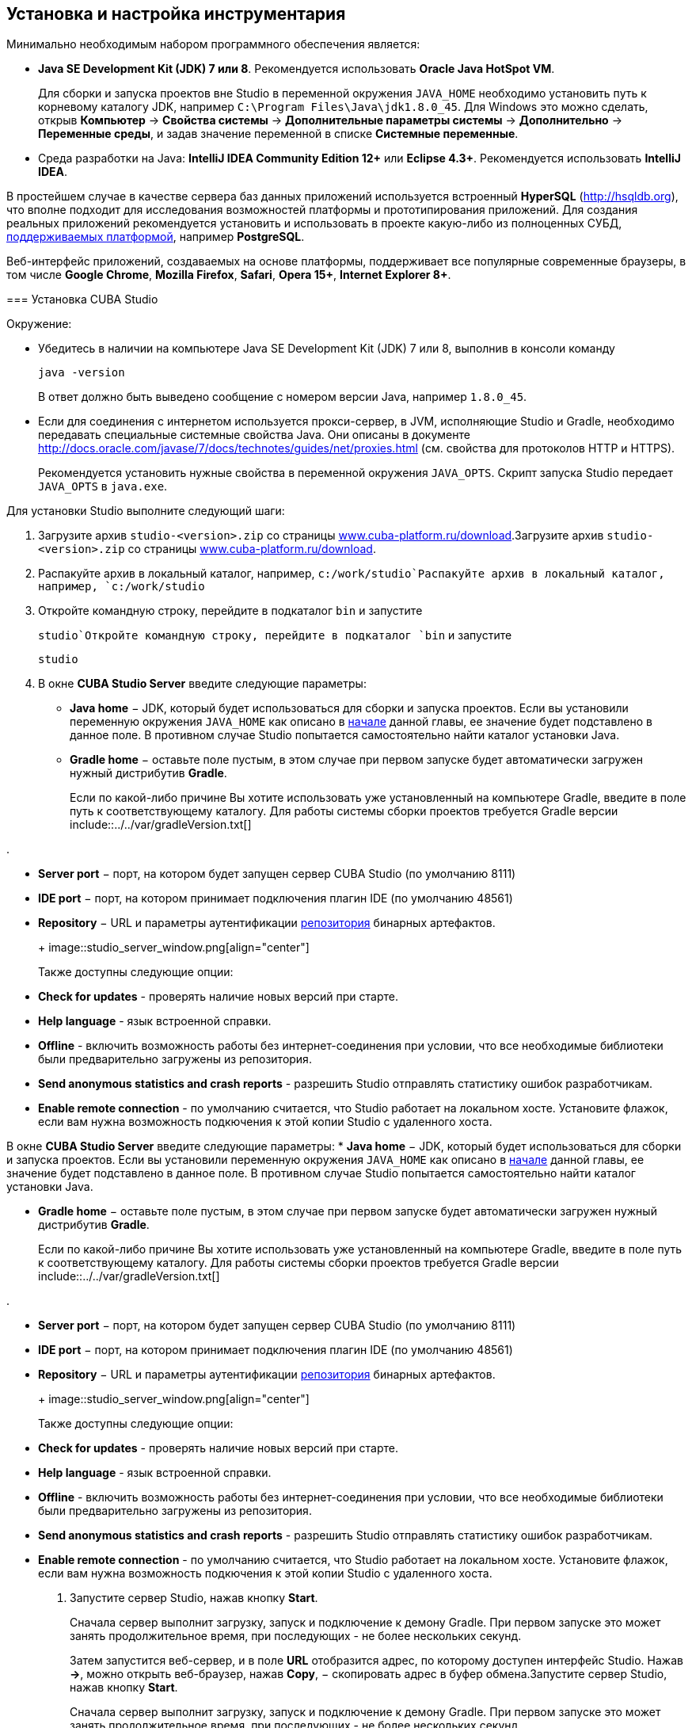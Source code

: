 [[chapter_setup]]
== Установка и настройка инструментария

Минимально необходимым набором программного обеспечения является:



* *Java SE Development Kit (JDK) 7 или 8*. Рекомендуется использовать *Oracle Java HotSpot VM*. 
+
Для сборки и запуска проектов вне Studio в переменной окружения `++JAVA_HOME++` необходимо установить путь к корневому каталогу JDK, например `C:\Program Files\Java\jdk1.8.0_45`. Для Windows это можно сделать, открыв *Компьютер* -&gt; *Свойства системы* -&gt; *Дополнительные параметры системы* -&gt; *Дополнительно* -&gt; *Переменные среды*, и задав значение переменной в списке *Системные переменные*.

* Cреда разработки на Java: *IntelliJ IDEA Community Edition 12+* или *Eclipse 4.3+*. Рекомендуется использовать *IntelliJ IDEA*.

В простейшем случае в качестве сервера баз данных приложений используется встроенный *HyperSQL* (link:$$http://hsqldb.org$$[http://hsqldb.org]), что вполне подходит для исследования возможностей платформы и прототипирования приложений. Для создания реальных приложений рекомендуется установить и использовать в проекте какую-либо из полноценных СУБД, <<dbms_types,поддерживаемых платформой>>, например *PostgreSQL*.

Веб-интерфейс приложений, создаваемых на основе платформы, поддерживает все популярные современные браузеры, в том числе *Google Chrome*, *Mozilla Firefox*, *Safari*, *Opera 15+*, *Internet Explorer 8+*.

[[cubaStudio_install]]
=== Установка CUBA Studio

Окружение:



* Убедитесь в наличии на компьютере Java SE Development Kit (JDK) 7 или 8, выполнив в консоли команду
+
`java -version`
+
В ответ должно быть выведено сообщение с номером версии Java, например `++1.8.0_45++`.

* Если для соединения с интернетом используется прокси-сервер, в JVM, исполняющие Studio и Gradle, необходимо передавать специальные системные свойства Java. Они описаны в документе link:$$http://docs.oracle.com/javase/7/docs/technotes/guides/net/proxies.html$$[http://docs.oracle.com/javase/7/docs/technotes/guides/net/proxies.html] (см. свойства для протоколов HTTP и HTTPS).
+
Рекомендуется установить нужные свойства в переменной окружения `++JAVA_OPTS++`. Скрипт запуска Studio передает `++JAVA_OPTS++` в `java.exe`.

Для установки Studio выполните следующий шаги:

. Загрузите архив `studio-&lt;version&gt;.zip` со страницы link:$$https://www.cuba-platform.ru/download$$[www.cuba-platform.ru/download].Загрузите архив `studio-&lt;version&gt;.zip` со страницы link:$$https://www.cuba-platform.ru/download$$[www.cuba-platform.ru/download].

. Распакуйте архив в локальный каталог, например, `c:/work/studio`Распакуйте архив в локальный каталог, например, `c:/work/studio`

. Откройте командную строку, перейдите в подкаталог `bin` и запустите
+
`studio`Откройте командную строку, перейдите в подкаталог `bin` и запустите
+
`studio`

. В окне *CUBA Studio Server* введите следующие параметры:
* *Java home* − JDK, который будет использоваться для сборки и запуска проектов. Если вы установили переменную окружения `++JAVA_HOME++` как описано в <<chapter_setup,начале>> данной главы, ее значение будет подставлено в данное поле. В противном случае Studio попытается самостоятельно найти каталог установки Java.

* *Gradle home* − оставьте поле пустым, в этом случае при первом запуске будет автоматически загружен нужный дистрибутив *Gradle*.
+
Если по какой-либо причине Вы хотите использовать уже установленный на компьютере Gradle, введите в поле путь к соответствующему каталогу. Для работы системы сборки проектов требуется Gradle версии include::../../var/gradleVersion.txt[]

.

* *Server port* − порт, на котором будет запущен сервер CUBA Studio (по умолчанию 8111)

* *IDE port* − порт, на котором принимает подключения плагин IDE (по умолчанию 48561)

* *Repository* − URL и параметры аутентификации <<artifact_repository,репозитория>> бинарных артефактов. 

+
 

+
image::studio_server_window.png[align="center"]

 
+
Также доступны следующие опции:

* *Check for updates* - проверять наличие новых версий при старте.

* *Help language* - язык встроенной справки.

* *Offline* - включить возможность работы без интернет-соединения при условии, что все необходимые библиотеки были предварительно загружены из репозитория.

* *Send anonymous statistics and crash reports* - разрешить Studio отправлять статистику ошибок разработчикам.

* *Enable remote connection* - по умолчанию считается, что Studio работает на локальном хосте. Установите флажок, если вам нужна возможность подкючения к этой копии Studio с удаленного хоста.

В окне *CUBA Studio Server* введите следующие параметры:
* *Java home* − JDK, который будет использоваться для сборки и запуска проектов. Если вы установили переменную окружения `++JAVA_HOME++` как описано в <<chapter_setup,начале>> данной главы, ее значение будет подставлено в данное поле. В противном случае Studio попытается самостоятельно найти каталог установки Java.

* *Gradle home* − оставьте поле пустым, в этом случае при первом запуске будет автоматически загружен нужный дистрибутив *Gradle*.
+
Если по какой-либо причине Вы хотите использовать уже установленный на компьютере Gradle, введите в поле путь к соответствующему каталогу. Для работы системы сборки проектов требуется Gradle версии include::../../var/gradleVersion.txt[]

.

* *Server port* − порт, на котором будет запущен сервер CUBA Studio (по умолчанию 8111)

* *IDE port* − порт, на котором принимает подключения плагин IDE (по умолчанию 48561)

* *Repository* − URL и параметры аутентификации <<artifact_repository,репозитория>> бинарных артефактов. 

+
 

+
image::studio_server_window.png[align="center"]

 
+
Также доступны следующие опции:

* *Check for updates* - проверять наличие новых версий при старте.

* *Help language* - язык встроенной справки.

* *Offline* - включить возможность работы без интернет-соединения при условии, что все необходимые библиотеки были предварительно загружены из репозитория.

* *Send anonymous statistics and crash reports* - разрешить Studio отправлять статистику ошибок разработчикам.

* *Enable remote connection* - по умолчанию считается, что Studio работает на локальном хосте. Установите флажок, если вам нужна возможность подкючения к этой копии Studio с удаленного хоста.



. Запустите сервер Studio, нажав кнопку *Start*. 
+
Сначала сервер выполнит загрузку, запуск и подключение к демону Gradle. При первом запуске это может занять продолжительное время, при последующих - не более нескольких секунд. 
+
Затем запустится веб-сервер, и в поле *URL* отобразится адрес, по которому доступен интерфейс Studio. Нажав *-&gt;*, можно открыть веб-браузер, нажав *Copy*, − скопировать адрес в буфер обмена.Запустите сервер Studio, нажав кнопку *Start*. 
+
Сначала сервер выполнит загрузку, запуск и подключение к демону Gradle. При первом запуске это может занять продолжительное время, при последующих - не более нескольких секунд. 
+
Затем запустится веб-сервер, и в поле *URL* отобразится адрес, по которому доступен интерфейс Studio. Нажав *-&gt;*, можно открыть веб-браузер, нажав *Copy*, − скопировать адрес в буфер обмена.

. Запустите веб-браузер и перейдите по указанному адресу. Запустите веб-браузер и перейдите по указанному адресу. 

. В веб-интерфейсе Studio нажмите кнопку *Open project*. В открывшемся окне *Select project* нажмите *New* для создания нового проекта, или *Import* для добавления имеющегося проекта в список Studio.В веб-интерфейсе Studio нажмите кнопку *Open project*. В открывшемся окне *Select project* нажмите *New* для создания нового проекта, или *Import* для добавления имеющегося проекта в список Studio.

. Сразу после открытия проекта Studio загружает исходный код базовых проектов платформы, на которых основан проект, и сохраняет его в локальном каталоге. Перед сборкой приложения рекомендуется дождаться окончания загрузки и убедиться в том, что индикатор фоновых задач в левом нижнем углу экрана Studio погас.Сразу после открытия проекта Studio загружает исходный код базовых проектов платформы, на которых основан проект, и сохраняет его в локальном каталоге. Перед сборкой приложения рекомендуется дождаться окончания загрузки и убедиться в том, что индикатор фоновых задач в левом нижнем углу экрана Studio погас.

[[ide_integration]]
=== Интеграция CUBA Studio с IDE

Для интеграции с *IntelliJ IDEA* или *Eclipse* выполните следующие шаги:

. Откройте или <<qs_create_project,создайте новый>> проект в StudioОткройте или <<qs_create_project,создайте новый>> проект в Studio

. Перейдите в секцию *Project properties* и нажмите кнопку *Edit*. Выберите нужную *Java IDE* флажками * IntelliJ IDEA* или *Eclipse*.Перейдите в секцию *Project properties* и нажмите кнопку *Edit*. Выберите нужную *Java IDE* флажками * IntelliJ IDEA* или *Eclipse*.

. В главном меню Studio выберите пункт меню *Build &gt; Create or update &lt;IDE&gt; project files*. В каталоге проекта будут созданы соответствующие файлыВ главном меню Studio выберите пункт меню *Build &gt; Create or update &lt;IDE&gt; project files*. В каталоге проекта будут созданы соответствующие файлы

. Для интеграции с IntelliJ IDEA 12:

.. Запустите IntelliJ IDEA 12 и установите плагин *CUBA Framework Integration*, доступный в репозитории плагинов: *File &gt; Settings &gt; Plugins &gt; Browse Repositories*.Запустите IntelliJ IDEA 12 и установите плагин *CUBA Framework Integration*, доступный в репозитории плагинов: *File &gt; Settings &gt; Plugins &gt; Browse Repositories*.

.. В IntelliJ IDEA в меню *Settings* в группе *Languages and Frameworks* найдите пункт *CUBA*. На панели *Studio integration* установите флажок *Enabled* и нажмите на кнопку *OK*.В IntelliJ IDEA в меню *Settings* в группе *Languages and Frameworks* найдите пункт *CUBA*. На панели *Studio integration* установите флажок *Enabled* и нажмите на кнопку *OK*.Для интеграции с IntelliJ IDEA 12:

.. Запустите IntelliJ IDEA 12 и установите плагин *CUBA Framework Integration*, доступный в репозитории плагинов: *File &gt; Settings &gt; Plugins &gt; Browse Repositories*.Запустите IntelliJ IDEA 12 и установите плагин *CUBA Framework Integration*, доступный в репозитории плагинов: *File &gt; Settings &gt; Plugins &gt; Browse Repositories*.

.. В IntelliJ IDEA в меню *Settings* в группе *Languages and Frameworks* найдите пункт *CUBA*. На панели *Studio integration* установите флажок *Enabled* и нажмите на кнопку *OK*.В IntelliJ IDEA в меню *Settings* в группе *Languages and Frameworks* найдите пункт *CUBA*. На панели *Studio integration* установите флажок *Enabled* и нажмите на кнопку *OK*.

. Для интеграции с Eclipse 4.3:

.. Запустите Eclipse, откройте *Help &gt; Install New Software*, добавьте репозиторий `http://files.cuba-platform.com/eclipse-update-site` и установите плагин *CUBA Plugin*.Запустите Eclipse, откройте *Help &gt; Install New Software*, добавьте репозиторий `http://files.cuba-platform.com/eclipse-update-site` и установите плагин *CUBA Plugin*.

.. В Eclipse в меню *Window &gt; Preferences* в секции *CUBA* установите флажок *Studio Integration Enabled* и нажмите на кнопку *OK*.В Eclipse в меню *Window &gt; Preferences* в секции *CUBA* установите флажок *Studio Integration Enabled* и нажмите на кнопку *OK*.Для интеграции с Eclipse 4.3:

.. Запустите Eclipse, откройте *Help &gt; Install New Software*, добавьте репозиторий `http://files.cuba-platform.com/eclipse-update-site` и установите плагин *CUBA Plugin*.Запустите Eclipse, откройте *Help &gt; Install New Software*, добавьте репозиторий `http://files.cuba-platform.com/eclipse-update-site` и установите плагин *CUBA Plugin*.

.. В Eclipse в меню *Window &gt; Preferences* в секции *CUBA* установите флажок *Studio Integration Enabled* и нажмите на кнопку *OK*.В Eclipse в меню *Window &gt; Preferences* в секции *CUBA* установите флажок *Studio Integration Enabled* и нажмите на кнопку *OK*.

Обратите внимание, что в панели статуса Studio загорелась надпись *IDE: on port 48561*. Теперь при нажатии кнопок *IDE* в Studio соответствующие файлы исходных кодов будут открываться редактором IDE.

